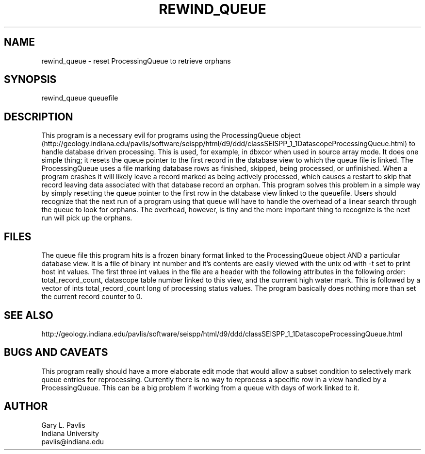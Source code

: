 .TH REWIND_QUEUE 1 "$Date$"
.SH NAME
rewind_queue - reset ProcessingQueue to retrieve orphans
.SH SYNOPSIS
.nf
rewind_queue queuefile
.fi
.SH DESCRIPTION
This program is a necessary evil for programs using the 
ProcessingQueue object 
(http://geology.indiana.edu/pavlis/software/seispp/html/d9/ddd/classSEISPP_1_1DatascopeProcessingQueue.html)
to handle database driven processing.  This is used, for example,
in dbxcor when used in source array mode.  It does one simple
thing;  it resets the queue pointer to the first record in the database
view to which the queue file is linked. The ProcessingQueue uses a file
marking database rows as finished, skipped, being processed, or 
unfinished.  When a program crashes it will likely leave a record marked
as being actively processed, which causes a restart to skip that record
leaving data associated with that database record an orphan.  
This program solves this problem in a simple way by simply resetting
the queue pointer to the first row in the database view linked to the
queuefile.  
Users should recognize that the next run of a program
using that queue will have to handle the overhead of a linear search
through the queue to look for orphans.  The overhead, however, is 
tiny and the more important thing to recognize is the next run will
pick up the orphans.  
.SH FILES
The queue file this program hits is a frozen binary format linked
to the ProcessingQueue object AND a particular database view.  
It is a file of binary int number and it's contents are easily viewed
with the unix od with -t set to print host int values.  The first
three int values in the file are a header with the following attributes
in the following order:  total_record_count, datascope table number 
linked to this view, and the currrent high water mark.  This is 
followed by a vector of ints total_record_count long of processing
status values.  The program basically does nothing more than set
the current record counter to 0. 
.SH "SEE ALSO"
.nf
http://geology.indiana.edu/pavlis/software/seispp/html/d9/ddd/classSEISPP_1_1DatascopeProcessingQueue.html
.fi
.SH "BUGS AND CAVEATS"
This program really should have a more elaborate edit mode that would
allow a subset condition to selectively mark queue entries for 
reprocessing.  Currently there is no way to reprocess a specific 
row in a view handled by a ProcessingQueue.   This can be a big
problem if working from a queue with days of work linked to it.
.SH AUTHOR
.nf
Gary L. Pavlis
Indiana University
pavlis@indiana.edu
.fi
.\" $Id$
